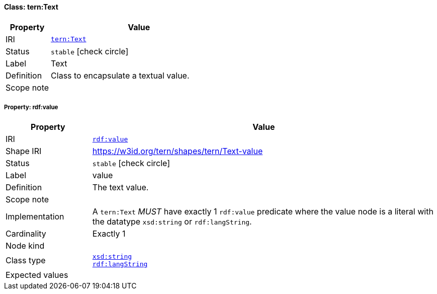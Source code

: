 
[#class-tern:Text]
==== Class: tern:Text

[cols="1,4"]
|===
| Property | Value

| IRI | link:https://w3id.org/tern/ontologies/tern/Text[`tern:Text`]
| Status | `stable` icon:check-circle[]
| Label | Text
| Definition | Class to encapsulate a textual value.

| Scope note | 
|===


[#class-tern:Text-rdf:value]
===== Property: rdf:value
[cols="1,4"]
|===
| Property | Value

| IRI | http://www.w3.org/1999/02/22-rdf-syntax-ns#value[`rdf:value`]
| Shape IRI | https://w3id.org/tern/shapes/tern/Text-value
| Status | `stable` icon:check-circle[]
| Label | value
| Definition | The text value.
| Scope note | 
| Implementation | A `tern:Text` _MUST_ have exactly 1 `rdf:value` predicate where the value node is a literal with the datatype `xsd:string` or `rdf:langString`.
| Cardinality | Exactly 1
| Node kind | 
| Class type | link:http://www.w3.org/2001/XMLSchema#string[`xsd:string`] +
link:http://www.w3.org/1999/02/22-rdf-syntax-ns#langString[`rdf:langString`]
| Expected values | 
|===
